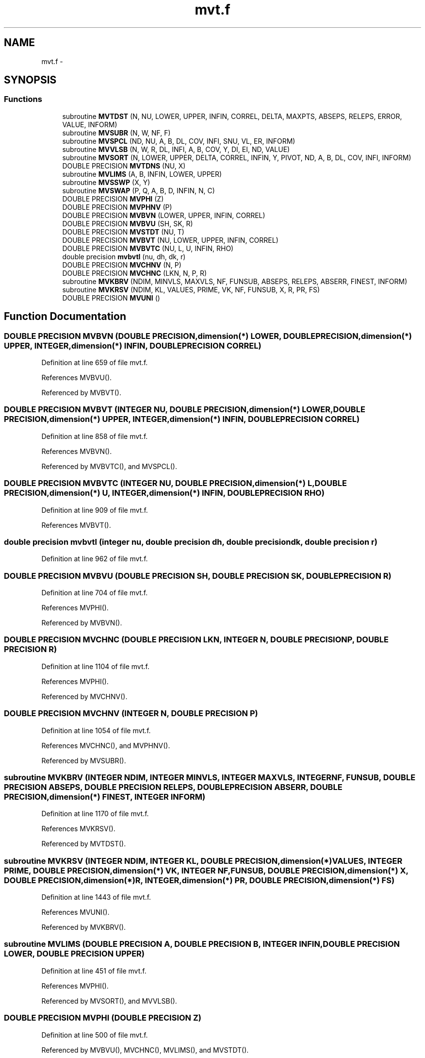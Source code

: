 .TH "mvt.f" 3 "16 Jun 2009" "party" \" -*- nroff -*-
.ad l
.nh
.SH NAME
mvt.f \- 
.SH SYNOPSIS
.br
.PP
.SS "Functions"

.in +1c
.ti -1c
.RI "subroutine \fBMVTDST\fP (N, NU, LOWER, UPPER, INFIN, CORREL, DELTA, MAXPTS, ABSEPS, RELEPS, ERROR, VALUE, INFORM)"
.br
.ti -1c
.RI "subroutine \fBMVSUBR\fP (N, W, NF, F)"
.br
.ti -1c
.RI "subroutine \fBMVSPCL\fP (ND, NU, A, B, DL, COV, INFI, SNU, VL, ER, INFORM)"
.br
.ti -1c
.RI "subroutine \fBMVVLSB\fP (N, W, R, DL, INFI, A, B, COV, Y, DI, EI, ND, VALUE)"
.br
.ti -1c
.RI "subroutine \fBMVSORT\fP (N, LOWER, UPPER, DELTA, CORREL, INFIN, Y, PIVOT, ND, A, B, DL, COV, INFI, INFORM)"
.br
.ti -1c
.RI "DOUBLE PRECISION \fBMVTDNS\fP (NU, X)"
.br
.ti -1c
.RI "subroutine \fBMVLIMS\fP (A, B, INFIN, LOWER, UPPER)"
.br
.ti -1c
.RI "subroutine \fBMVSSWP\fP (X, Y)"
.br
.ti -1c
.RI "subroutine \fBMVSWAP\fP (P, Q, A, B, D, INFIN, N, C)"
.br
.ti -1c
.RI "DOUBLE PRECISION \fBMVPHI\fP (Z)"
.br
.ti -1c
.RI "DOUBLE PRECISION \fBMVPHNV\fP (P)"
.br
.ti -1c
.RI "DOUBLE PRECISION \fBMVBVN\fP (LOWER, UPPER, INFIN, CORREL)"
.br
.ti -1c
.RI "DOUBLE PRECISION \fBMVBVU\fP (SH, SK, R)"
.br
.ti -1c
.RI "DOUBLE PRECISION \fBMVSTDT\fP (NU, T)"
.br
.ti -1c
.RI "DOUBLE PRECISION \fBMVBVT\fP (NU, LOWER, UPPER, INFIN, CORREL)"
.br
.ti -1c
.RI "DOUBLE PRECISION \fBMVBVTC\fP (NU, L, U, INFIN, RHO)"
.br
.ti -1c
.RI "double precision \fBmvbvtl\fP (nu, dh, dk, r)"
.br
.ti -1c
.RI "DOUBLE PRECISION \fBMVCHNV\fP (N, P)"
.br
.ti -1c
.RI "DOUBLE PRECISION \fBMVCHNC\fP (LKN, N, P, R)"
.br
.ti -1c
.RI "subroutine \fBMVKBRV\fP (NDIM, MINVLS, MAXVLS, NF, FUNSUB, ABSEPS, RELEPS, ABSERR, FINEST, INFORM)"
.br
.ti -1c
.RI "subroutine \fBMVKRSV\fP (NDIM, KL, VALUES, PRIME, VK, NF, FUNSUB, X, R, PR, FS)"
.br
.ti -1c
.RI "DOUBLE PRECISION \fBMVUNI\fP ()"
.br
.in -1c
.SH "Function Documentation"
.PP 
.SS "DOUBLE PRECISION MVBVN (DOUBLE PRECISION,dimension(*) LOWER, DOUBLE PRECISION,dimension(*) UPPER, INTEGER,dimension(*) INFIN, DOUBLE PRECISION CORREL)"
.PP
Definition at line 659 of file mvt.f.
.PP
References MVBVU().
.PP
Referenced by MVBVT().
.SS "DOUBLE PRECISION MVBVT (INTEGER NU, DOUBLE PRECISION,dimension(*) LOWER, DOUBLE PRECISION,dimension(*) UPPER, INTEGER,dimension(*) INFIN, DOUBLE PRECISION CORREL)"
.PP
Definition at line 858 of file mvt.f.
.PP
References MVBVN().
.PP
Referenced by MVBVTC(), and MVSPCL().
.SS "DOUBLE PRECISION MVBVTC (INTEGER NU, DOUBLE PRECISION,dimension(*) L, DOUBLE PRECISION,dimension(*) U, INTEGER,dimension(*) INFIN, DOUBLE PRECISION RHO)"
.PP
Definition at line 909 of file mvt.f.
.PP
References MVBVT().
.SS "double precision mvbvtl (integer nu, double precision dh, double precision dk, double precision r)"
.PP
Definition at line 962 of file mvt.f.
.SS "DOUBLE PRECISION MVBVU (DOUBLE PRECISION SH, DOUBLE PRECISION SK, DOUBLE PRECISION R)"
.PP
Definition at line 704 of file mvt.f.
.PP
References MVPHI().
.PP
Referenced by MVBVN().
.SS "DOUBLE PRECISION MVCHNC (DOUBLE PRECISION LKN, INTEGER N, DOUBLE PRECISION P, DOUBLE PRECISION R)"
.PP
Definition at line 1104 of file mvt.f.
.PP
References MVPHI().
.PP
Referenced by MVCHNV().
.SS "DOUBLE PRECISION MVCHNV (INTEGER N, DOUBLE PRECISION P)"
.PP
Definition at line 1054 of file mvt.f.
.PP
References MVCHNC(), and MVPHNV().
.PP
Referenced by MVSUBR().
.SS "subroutine MVKBRV (INTEGER NDIM, INTEGER MINVLS, INTEGER MAXVLS, INTEGER NF, FUNSUB, DOUBLE PRECISION ABSEPS, DOUBLE PRECISION RELEPS, DOUBLE PRECISION ABSERR, DOUBLE PRECISION,dimension(*) FINEST, INTEGER INFORM)"
.PP
Definition at line 1170 of file mvt.f.
.PP
References MVKRSV().
.PP
Referenced by MVTDST().
.SS "subroutine MVKRSV (INTEGER NDIM, INTEGER KL, DOUBLE PRECISION,dimension(*) VALUES, INTEGER PRIME, DOUBLE PRECISION,dimension(*) VK, INTEGER NF, FUNSUB, DOUBLE PRECISION,dimension(*) X, DOUBLE PRECISION,dimension(*) R, INTEGER,dimension(*) PR, DOUBLE PRECISION,dimension(*) FS)"
.PP
Definition at line 1443 of file mvt.f.
.PP
References MVUNI().
.PP
Referenced by MVKBRV().
.SS "subroutine MVLIMS (DOUBLE PRECISION A, DOUBLE PRECISION B, INTEGER INFIN, DOUBLE PRECISION LOWER, DOUBLE PRECISION UPPER)"
.PP
Definition at line 451 of file mvt.f.
.PP
References MVPHI().
.PP
Referenced by MVSORT(), and MVVLSB().
.SS "DOUBLE PRECISION MVPHI (DOUBLE PRECISION Z)"
.PP
Definition at line 500 of file mvt.f.
.PP
Referenced by MVBVU(), MVCHNC(), MVLIMS(), and MVSTDT().
.SS "DOUBLE PRECISION MVPHNV (P)"
.PP
Definition at line 550 of file mvt.f.
.PP
Referenced by MVCHNV(), and MVVLSB().
.SS "subroutine MVSORT (INTEGER N, DOUBLE PRECISION,dimension(*) LOWER, DOUBLE PRECISION,dimension(*) UPPER, DOUBLE PRECISION,dimension(*) DELTA, DOUBLE PRECISION,dimension(*) CORREL, INTEGER,dimension(*) INFIN, DOUBLE PRECISION,dimension(*) Y, LOGICAL PIVOT, INTEGER ND, DOUBLE PRECISION,dimension(*) A, DOUBLE PRECISION,dimension(*) B, DOUBLE PRECISION,dimension(*) DL, DOUBLE PRECISION,dimension(*) COV, INTEGER,dimension(*) INFI, INTEGER INFORM)"
.PP
Definition at line 246 of file mvt.f.
.PP
References MVLIMS(), MVSSWP(), MVSWAP(), and MVTDNS().
.PP
Referenced by MVSUBR().
.SS "subroutine MVSPCL (INTEGER ND, INTEGER NU, DOUBLE PRECISION,dimension(*) A, DOUBLE PRECISION,dimension(*) B, DOUBLE PRECISION,dimension(*) DL, DOUBLE PRECISION,dimension(*) COV, INTEGER,dimension(*) INFI, DOUBLE PRECISION SNU, DOUBLE PRECISION VL, DOUBLE PRECISION ER, INTEGER INFORM)"
.PP
Definition at line 117 of file mvt.f.
.PP
References MVBVT(), and MVSTDT().
.PP
Referenced by MVSUBR().
.SS "subroutine MVSSWP (DOUBLE PRECISION X, DOUBLE PRECISION Y)"
.PP
Definition at line 463 of file mvt.f.
.PP
Referenced by MVSORT(), and MVSWAP().
.SS "DOUBLE PRECISION MVSTDT (INTEGER NU, DOUBLE PRECISION T)"
.PP
Definition at line 822 of file mvt.f.
.PP
References MVPHI().
.PP
Referenced by MVSPCL().
.SS "subroutine MVSUBR (INTEGER N, DOUBLE PRECISION,dimension(*) W, INTEGER NF, DOUBLE PRECISION,dimension(*) F)"
.PP
Definition at line 84 of file mvt.f.
.PP
References MVCHNV(), MVSORT(), MVSPCL(), and MVVLSB().
.PP
Referenced by MVTDST().
.SS "subroutine MVSWAP (INTEGER P, INTEGER Q, DOUBLE PRECISION,dimension(*) A, DOUBLE PRECISION,dimension(*) B, DOUBLE PRECISION,dimension(*) D, INTEGER,dimension(*) INFIN, INTEGER N, DOUBLE PRECISION,dimension(*) C)"
.PP
Definition at line 470 of file mvt.f.
.PP
References MVSSWP().
.PP
Referenced by MVSORT().
.SS "DOUBLE PRECISION MVTDNS (INTEGER NU, DOUBLE PRECISION X)"
.PP
Definition at line 429 of file mvt.f.
.PP
Referenced by MVSORT().
.SS "subroutine MVTDST (INTEGER N, INTEGER NU, DOUBLE PRECISION,dimension(*) LOWER, DOUBLE PRECISION,dimension(*) UPPER, INTEGER,dimension(*) INFIN, DOUBLE PRECISION,dimension(*) CORREL, DOUBLE PRECISION,dimension(*) DELTA, INTEGER MAXPTS, DOUBLE PRECISION ABSEPS, DOUBLE PRECISION RELEPS, DOUBLE PRECISION ERROR, DOUBLE PRECISION VALUE, INTEGER INFORM)"
.PP
Definition at line 4 of file mvt.f.
.PP
References MVKBRV(), and MVSUBR().
.SS "DOUBLE PRECISION MVUNI ()"
.PP
Definition at line 1489 of file mvt.f.
.PP
References unifrnd().
.PP
Referenced by MVKRSV().
.SS "subroutine MVVLSB (INTEGER N, DOUBLE PRECISION,dimension(*) W, DOUBLE PRECISION R, DOUBLE PRECISION,dimension(*) DL, INTEGER,dimension(*) INFI, DOUBLE PRECISION,dimension(*) A, DOUBLE PRECISION,dimension(*) B, DOUBLE PRECISION,dimension(*) COV, DOUBLE PRECISION,dimension(*) Y, DOUBLE PRECISION DI, DOUBLE PRECISION EI, INTEGER ND, DOUBLE PRECISION VALUE)"
.PP
Definition at line 194 of file mvt.f.
.PP
References MVLIMS(), and MVPHNV().
.PP
Referenced by MVSUBR().
.SH "Author"
.PP 
Generated automatically by Doxygen for party from the source code.
